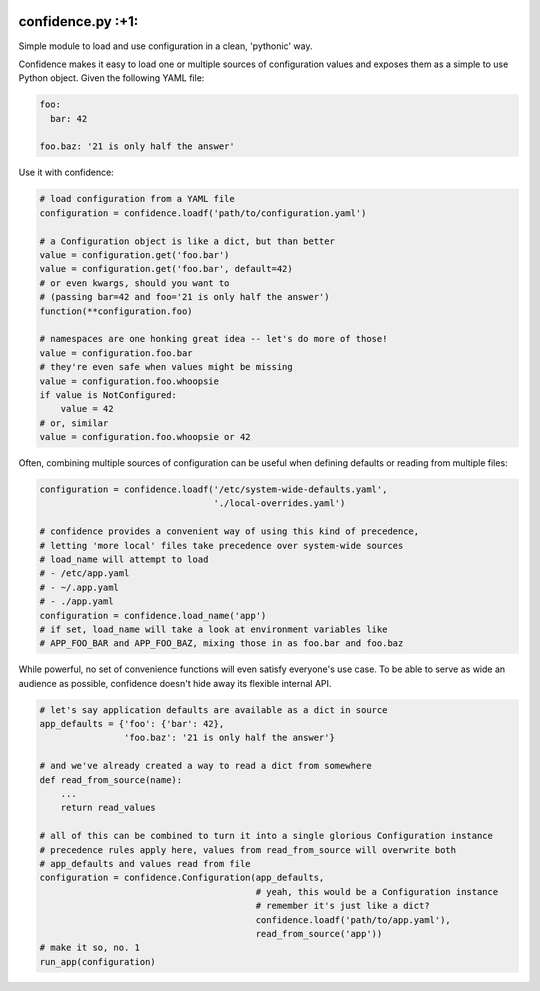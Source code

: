 |Build Status| |Coverage Status|

confidence.py :+1:
==================

Simple module to load and use configuration in a clean, 'pythonic' way.

Confidence makes it easy to load one or multiple sources of
configuration values and exposes them as a simple to use Python object.
Given the following YAML file:

.. code:: yaml

    foo:
      bar: 42

    foo.baz: '21 is only half the answer'

Use it with confidence:

.. code:: python

    # load configuration from a YAML file
    configuration = confidence.loadf('path/to/configuration.yaml')

    # a Configuration object is like a dict, but than better
    value = configuration.get('foo.bar')
    value = configuration.get('foo.bar', default=42)
    # or even kwargs, should you want to 
    # (passing bar=42 and foo='21 is only half the answer')
    function(**configuration.foo)

    # namespaces are one honking great idea -- let's do more of those!
    value = configuration.foo.bar
    # they're even safe when values might be missing
    value = configuration.foo.whoopsie
    if value is NotConfigured:
        value = 42
    # or, similar
    value = configuration.foo.whoopsie or 42

Often, combining multiple sources of configuration can be useful when
defining defaults or reading from multiple files:

.. code:: python

    configuration = confidence.loadf('/etc/system-wide-defaults.yaml', 
                                     './local-overrides.yaml')

    # confidence provides a convenient way of using this kind of precedence,
    # letting 'more local' files take precedence over system-wide sources
    # load_name will attempt to load
    # - /etc/app.yaml
    # - ~/.app.yaml
    # - ./app.yaml
    configuration = confidence.load_name('app')
    # if set, load_name will take a look at environment variables like 
    # APP_FOO_BAR and APP_FOO_BAZ, mixing those in as foo.bar and foo.baz

While powerful, no set of convenience functions will even satisfy
everyone's use case. To be able to serve as wide an audience as
possible, confidence doesn't hide away its flexible internal API.

.. code:: python

    # let's say application defaults are available as a dict in source
    app_defaults = {'foo': {'bar': 42},
                    'foo.baz': '21 is only half the answer'}

    # and we've already created a way to read a dict from somewhere
    def read_from_source(name):
        ...
        return read_values

    # all of this can be combined to turn it into a single glorious Configuration instance
    # precedence rules apply here, values from read_from_source will overwrite both 
    # app_defaults and values read from file
    configuration = confidence.Configuration(app_defaults,
                                             # yeah, this would be a Configuration instance
                                             # remember it's just like a dict?
                                             confidence.loadf('path/to/app.yaml'),
                                             read_from_source('app'))
    # make it so, no. 1
    run_app(configuration)

.. |Build Status| image:: https://img.shields.io/travis/akaIDIOT/python-configuration/master.svg
   :target: https://travis-ci.org/akaIDIOT/python-configuration
.. |Coverage Status| image:: https://img.shields.io/coveralls/akaIDIOT/python-configuration/master.svg
   :target: https://coveralls.io/r/akaIDIOT/python-configuration?branch=master
